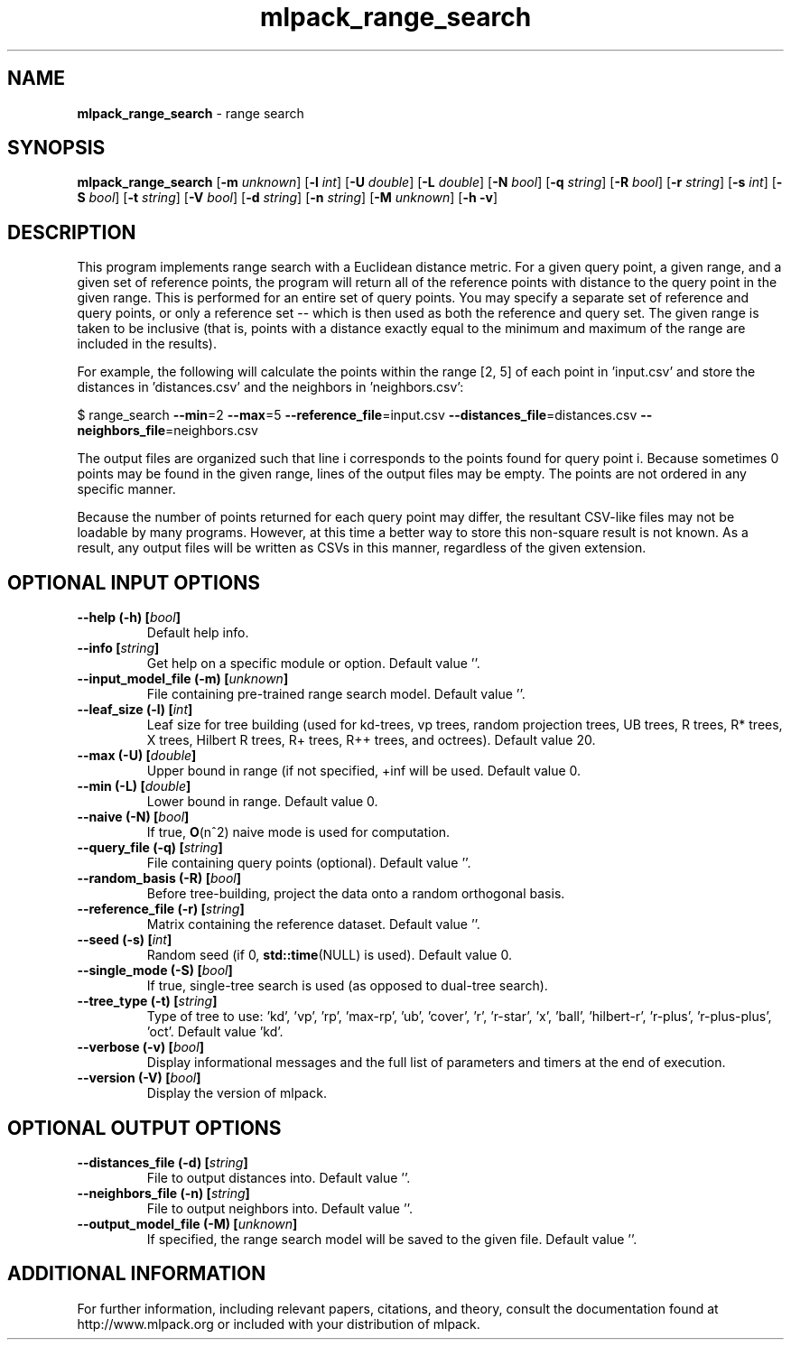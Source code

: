 .\" Text automatically generated by txt2man
.TH mlpack_range_search 1 "10 May 2018" "mlpack-git-e21aabc1c" "User Commands"
.SH NAME
\fBmlpack_range_search \fP- range search
.SH SYNOPSIS
.nf
.fam C
 \fBmlpack_range_search\fP [\fB-m\fP \fIunknown\fP] [\fB-l\fP \fIint\fP] [\fB-U\fP \fIdouble\fP] [\fB-L\fP \fIdouble\fP] [\fB-N\fP \fIbool\fP] [\fB-q\fP \fIstring\fP] [\fB-R\fP \fIbool\fP] [\fB-r\fP \fIstring\fP] [\fB-s\fP \fIint\fP] [\fB-S\fP \fIbool\fP] [\fB-t\fP \fIstring\fP] [\fB-V\fP \fIbool\fP] [\fB-d\fP \fIstring\fP] [\fB-n\fP \fIstring\fP] [\fB-M\fP \fIunknown\fP] [\fB-h\fP \fB-v\fP] 
.fam T
.fi
.fam T
.fi
.SH DESCRIPTION


This program implements range search with a Euclidean distance metric. For a
given query point, a given range, and a given set of reference points, the
program will return all of the reference points with distance to the query
point in the given range. This is performed for an entire set of query
points. You may specify a separate set of reference and query points, or only
a reference set -- which is then used as both the reference and query set. 
The given range is taken to be inclusive (that is, points with a distance
exactly equal to the minimum and maximum of the range are included in the
results).
.PP
For example, the following will calculate the points within the range [2, 5]
of each point in 'input.csv' and store the distances in 'distances.csv' and
the neighbors in 'neighbors.csv':
.PP
$ range_search \fB--min\fP=2 \fB--max\fP=5 \fB--reference_file\fP=input.csv
\fB--distances_file\fP=distances.csv \fB--neighbors_file\fP=neighbors.csv
.PP
The output files are organized such that line i corresponds to the points
found for query point i. Because sometimes 0 points may be found in the given
range, lines of the output files may be empty. The points are not ordered in
any specific manner.
.PP
Because the number of points returned for each query point may differ, the
resultant CSV-like files may not be loadable by many programs. However, at
this time a better way to store this non-square result is not known. As a
result, any output files will be written as CSVs in this manner, regardless of
the given extension.
.RE
.PP

.SH OPTIONAL INPUT OPTIONS 

.TP
.B
\fB--help\fP (\fB-h\fP) [\fIbool\fP]
Default help info. 
.TP
.B
\fB--info\fP [\fIstring\fP]
Get help on a specific module or option.  Default value ''. 
.TP
.B
\fB--input_model_file\fP (\fB-m\fP) [\fIunknown\fP]
File containing pre-trained range search model.  Default value ''. 
.TP
.B
\fB--leaf_size\fP (\fB-l\fP) [\fIint\fP]
Leaf size for tree building (used for kd-trees, vp trees, random projection trees, UB trees, R trees, R* trees, X trees, Hilbert R trees, R+ trees, R++ trees, and octrees). Default value 20. 
.TP
.B
\fB--max\fP (\fB-U\fP) [\fIdouble\fP]
Upper bound in range (if not specified, +inf will be used. Default value 0. 
.TP
.B
\fB--min\fP (\fB-L\fP) [\fIdouble\fP]
Lower bound in range. Default value 0. 
.TP
.B
\fB--naive\fP (\fB-N\fP) [\fIbool\fP]
If true, \fBO\fP(n^2) naive mode is used for computation. 
.TP
.B
\fB--query_file\fP (\fB-q\fP) [\fIstring\fP]
File containing query points (optional).  Default value ''. 
.TP
.B
\fB--random_basis\fP (\fB-R\fP) [\fIbool\fP]
Before tree-building, project the data onto a random orthogonal basis. 
.TP
.B
\fB--reference_file\fP (\fB-r\fP) [\fIstring\fP]
Matrix containing the reference dataset.  Default value ''. 
.TP
.B
\fB--seed\fP (\fB-s\fP) [\fIint\fP]
Random seed (if 0, \fBstd::time\fP(NULL) is used).  Default value 0. 
.TP
.B
\fB--single_mode\fP (\fB-S\fP) [\fIbool\fP]
If true, single-tree search is used (as opposed to dual-tree search). 
.TP
.B
\fB--tree_type\fP (\fB-t\fP) [\fIstring\fP]
Type of tree to use: 'kd', 'vp', 'rp', 'max-rp', 'ub', 'cover', 'r', 'r-star', 'x', 'ball', 'hilbert-r', 'r-plus', 'r-plus-plus', 'oct'.  Default value 'kd'. 
.TP
.B
\fB--verbose\fP (\fB-v\fP) [\fIbool\fP]
Display informational messages and the full list of parameters and timers at the end of execution. 
.TP
.B
\fB--version\fP (\fB-V\fP) [\fIbool\fP]
Display the version of mlpack.  
.SH OPTIONAL OUTPUT OPTIONS 

.TP
.B
\fB--distances_file\fP (\fB-d\fP) [\fIstring\fP]
File to output distances into. Default value ''. 
.TP
.B
\fB--neighbors_file\fP (\fB-n\fP) [\fIstring\fP]
File to output neighbors into. Default value ''. 
.TP
.B
\fB--output_model_file\fP (\fB-M\fP) [\fIunknown\fP]
If specified, the range search model will be saved to the given file. Default value ''.
.SH ADDITIONAL INFORMATION

For further information, including relevant papers, citations, and theory,
consult the documentation found at http://www.mlpack.org or included with your
distribution of mlpack.
